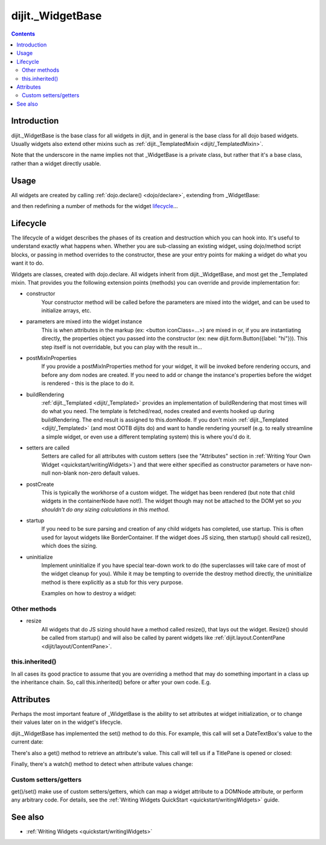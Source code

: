 .. _dijit/_WidgetBase:

=================
dijit._WidgetBase
=================

.. contents ::
   :depth: 2

Introduction
============

dijit._WidgetBase is the base class for all widgets in dijit,
and in general is the base class for all dojo based widgets.
Usually widgets also extend other mixins such as :ref:`dijit._TemplatedMixin <dijit/_TemplatedMixin>`.

Note that the underscore in the name implies not that _WidgetBase is a private class, but rather that it's a base 
class, rather than a widget directly usable.

Usage
=====

All widgets are created by calling :ref:`dojo.declare() <dojo/declare>`, extending from _WidgetBase:

.. js ::
 
   dojo.declare("MyWidget", dijit._WidgetBase, { ... });

and then redefining a number of methods for the widget `lifecycle`_...

Lifecycle
=========

The lifecycle of a widget describes the phases of its creation and destruction which you can hook into.
It's useful to understand exactly what happens when.
Whether you are sub-classing an existing widget, using dojo/method script blocks, or passing in method overrides to the constructor, these are your entry points for making a widget do what you want it to do.

Widgets are classes, created with dojo.declare.
All widgets inherit from dijit._WidgetBase, and most get the _Templated mixin.
That provides you the following extension points (methods) you can override and provide implementation for:

- constructor
     Your constructor method will be called before the parameters are mixed into the widget,
     and can be used to initialize arrays, etc.

- parameters are mixed into the widget instance
     This is when attributes in the markup (ex: <button iconClass=...>) are mixed in or,
     if you are instantiating directly, the properties object you passed into the constructor
     (ex: new dijit.form.Button({label: "hi"})).
     This step itself is not overridable, but you can play with the result in...

- postMixInProperties
     If you provide a postMixInProperties method for your widget, it will be invoked before rendering occurs,
     and before any dom nodes are created.
     If you need to add or change the instance's properties before the widget is rendered - this is the place to do it.

- buildRendering
     :ref:`dijit._Templated <dijit/_Templated>` provides an implementation of buildRendering
     that most times will do what you need.
     The template is fetched/read, nodes created and events hooked up during buildRendering.
     The end result is assigned to this.domNode.
     If you don't mixin :ref:`dijit._Templated <dijit/_Templated>` (and most OOTB dijits do)
     and want to handle rendering yourself
     (e.g. to really streamline a simple widget, or even use a different templating system) this is where you'd do it.

- setters are called
     Setters are called for all attributes with custom setters
     (see the "Attributes" section in :ref:`Writing Your Own Widget <quickstart/writingWidgets>`)
     and that were either specified as constructor parameters or have non-null non-blank non-zero default values.

- postCreate
   This is typically the workhorse of a custom widget. The widget has been rendered
   (but note that child widgets in the containerNode have not!).
   The widget though may not be attached to the DOM yet so *you shouldn't do any sizing calculations in this method*.

- startup
    If you need to be sure parsing and creation of any child widgets has completed, use startup.
    This is often used for layout widgets like BorderContainer.
    If the widget does JS sizing, then startup() should call resize(), which does the sizing.

- uninitialize
     Implement uninitialize if you have special tear-down work to do (the superclasses will take care of most of the widget cleanup for you). While it may be tempting to override the destroy method directly, the uninitialize method is there explicitly as a stub for this very purpose.
 
     Examples on how to destroy a widget:

  .. js ::
    
    var widget = new dijit.form.TextBox({name: "firstname"}, "inputId");
    widget.destroy(); // uninitialize will automatically be called for you

  .. js ::
    
    dijit.byId("dijitId").destroy();


Other methods
-------------

- resize
    All widgets that do JS sizing should have a method called resize(), that lays out the widget.
    Resize() should be called from startup() and will also be called by parent widgets like
    :ref:`dijit.layout.ContentPane <dijit/layout/ContentPane>`.

this.inherited()
----------------

In all cases its good practice to assume that you are overriding a method
that may do something important in a class up the inheritance chain.
So, call this.inherited() before or after your own code.
E.g.

.. js ::

  postCreate: function(){
     // do my stuff, then...
     this.inherited(arguments);
  }


Attributes
==========

Perhaps the most important feature of _WidgetBase is the ability to set attributes at widget initialization,
or to change their values later on in the widget's lifecycle.

dijit._WidgetBase has implemented the set() method to do this.
For example, this call will set a DateTextBox's value to the current date:

.. js ::

   myDateTextBox.set('value', new Date())

There's also a get() method to retrieve an attribute's value.
This call will tell us if a TitlePane is opened or closed:

.. js ::

   myTitlePane.get('open')

Finally, there's a watch() method to detect when attribute values change:

.. js ::

   myTitlePane.watch("open", function(attr, oldVal, newVal){
      console.log("pane is now " + (newVal ? "opened" : "closed"));
   })

Custom setters/getters
----------------------

get()/set() make use of custom setters/getters, which can map a widget attribute to a
DOMNode attribute, or perform any arbitrary code.
For details, see the :ref:`Writing Widgets QuickStart <quickstart/writingWidgets>` guide.

.. api-inline :: dijit._WidgetBase

See also
========

* :ref:`Writing Widgets <quickstart/writingWidgets>`
